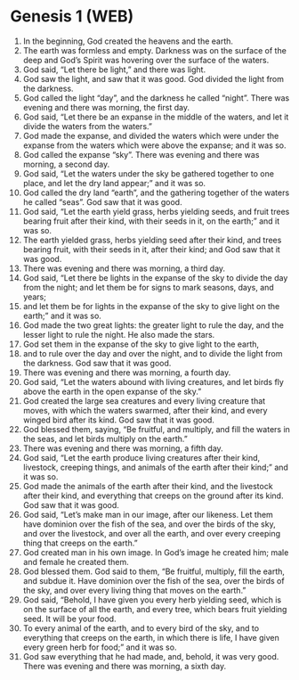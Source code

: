 * Genesis 1 (WEB)
:PROPERTIES:
:ID: WEB/01-GEN01
:END:

1. In the beginning, God created the heavens and the earth.
2. The earth was formless and empty. Darkness was on the surface of the deep and God’s Spirit was hovering over the surface of the waters.
3. God said, “Let there be light,” and there was light.
4. God saw the light, and saw that it was good. God divided the light from the darkness.
5. God called the light “day”, and the darkness he called “night”. There was evening and there was morning, the first day.
6. God said, “Let there be an expanse in the middle of the waters, and let it divide the waters from the waters.”
7. God made the expanse, and divided the waters which were under the expanse from the waters which were above the expanse; and it was so.
8. God called the expanse “sky”. There was evening and there was morning, a second day.
9. God said, “Let the waters under the sky be gathered together to one place, and let the dry land appear;” and it was so.
10. God called the dry land “earth”, and the gathering together of the waters he called “seas”. God saw that it was good.
11. God said, “Let the earth yield grass, herbs yielding seeds, and fruit trees bearing fruit after their kind, with their seeds in it, on the earth;” and it was so.
12. The earth yielded grass, herbs yielding seed after their kind, and trees bearing fruit, with their seeds in it, after their kind; and God saw that it was good.
13. There was evening and there was morning, a third day.
14. God said, “Let there be lights in the expanse of the sky to divide the day from the night; and let them be for signs to mark seasons, days, and years;
15. and let them be for lights in the expanse of the sky to give light on the earth;” and it was so.
16. God made the two great lights: the greater light to rule the day, and the lesser light to rule the night. He also made the stars.
17. God set them in the expanse of the sky to give light to the earth,
18. and to rule over the day and over the night, and to divide the light from the darkness. God saw that it was good.
19. There was evening and there was morning, a fourth day.
20. God said, “Let the waters abound with living creatures, and let birds fly above the earth in the open expanse of the sky.”
21. God created the large sea creatures and every living creature that moves, with which the waters swarmed, after their kind, and every winged bird after its kind. God saw that it was good.
22. God blessed them, saying, “Be fruitful, and multiply, and fill the waters in the seas, and let birds multiply on the earth.”
23. There was evening and there was morning, a fifth day.
24. God said, “Let the earth produce living creatures after their kind, livestock, creeping things, and animals of the earth after their kind;” and it was so.
25. God made the animals of the earth after their kind, and the livestock after their kind, and everything that creeps on the ground after its kind. God saw that it was good.
26. God said, “Let’s make man in our image, after our likeness. Let them have dominion over the fish of the sea, and over the birds of the sky, and over the livestock, and over all the earth, and over every creeping thing that creeps on the earth.”
27. God created man in his own image. In God’s image he created him; male and female he created them.
28. God blessed them. God said to them, “Be fruitful, multiply, fill the earth, and subdue it. Have dominion over the fish of the sea, over the birds of the sky, and over every living thing that moves on the earth.”
29. God said, “Behold, I have given you every herb yielding seed, which is on the surface of all the earth, and every tree, which bears fruit yielding seed. It will be your food.
30. To every animal of the earth, and to every bird of the sky, and to everything that creeps on the earth, in which there is life, I have given every green herb for food;” and it was so.
31. God saw everything that he had made, and, behold, it was very good. There was evening and there was morning, a sixth day.
